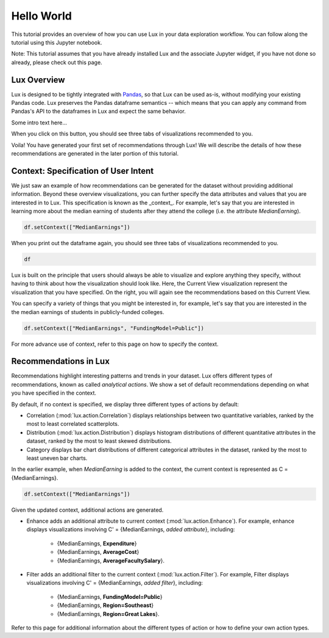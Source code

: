 ********
Hello World
********

This tutorial provides an overview of how you can use Lux in your data exploration workflow. 
You can follow along the tutorial using this Jupyter notebook. 

Note: This tutorial assumes that you have already installed Lux and the associate Jupyter widget, if you have not done so already, please check out this page.

.. TODO: add link to page

Lux Overview
---------------------

Lux is designed to be tightly integrated with `Pandas <https://pandas.pydata.org/>`_, so that Lux can be used as-is, without modifying your existing Pandas code.
Lux preserves the Pandas dataframe semantics -- which means that you can apply any command from Pandas's API to the dataframes in Lux and expect the same behavior.

Some intro text here...

.. helloworld::
    import pandas as pd
    import lux
    df = pd.read_csv("../lux/data/college.csv")
    df._repr_html_()
    df.renderHTML()

.. TODO: insert image


When you click on this button, you should see three tabs of visualizations recommended to you. 

.. TODO: insert image

Voila! You have generated your first set of recommendations through Lux!
We will describe the details of how these recommendations are generated in the later portion of this tutorial.

.. TODO: insert link

Context: Specification of User Intent
-------------------------------------

We just saw an example of how recommendations can be generated for the dataset without providing additional information.
Beyond these overview visualizations, you can further specify the data attributes and values that you are interested in to Lux. 
This specification is known as the _context_.  
For example, let's say that you are interested in learning more about the median earning of students after they attend the college (i.e. the attribute `MedianEarning`).

.. code-block:: python

    df.setContext(["MedianEarnings"])

When you print out the dataframe again, you should see three tabs of visualizations recommended to you. 

.. code-block:: python

    df

.. TODO: insert image

Lux is built on the principle that users should always be able to visualize and explore anything they specify, without having to think about how the visualization should look like. 
Here, the Current View visualization represent the visualization that you have specified. 
On the right, you will again see the recommendations based on this Current View.

You can specify a variety of things that you might be interested in, for example, let's say that you are interested in the the median earnings of students in publicly-funded colleges.

.. code-block:: python

    df.setContext(["MedianEarnings", "FundingModel=Public"])

For more advance use of context, refer to this page on how to specify the context.

Recommendations in Lux
----------------------

Recommendations highlight interesting patterns and trends in your dataset. 
Lux offers different types of recommendations, known as called `analytical actions`.
We show a set of default recommendations depending on what you have specified in the context.

By default, if no context is specified, we display three different types of actions by default: 

- Correlation (:mod:`lux.action.Correlation`) displays relationships between two quantitative variables, ranked by the most to least correlated scatterplots.
- Distribution (:mod:`lux.action.Distribution`) displays histogram distributions of different quantitative attributes in the dataset, ranked by the most to least skewed distributions.
- Category displays bar chart distributions of different categorical attributes in the dataset, ranked by the most to least uneven bar charts.

In the earlier example, when `MedianEarning` is added to the context, the current context is represented as C = {MedianEarnings}.

.. code-block:: python

    df.setContext(["MedianEarnings"])

Given the updated context, additional actions are generated. 

- Enhance adds an additional attribute to current context (:mod:`lux.action.Enhance`). For example, enhance displays visualizations involving C' = {MedianEarnings, *added attribute*}, including:

    - {MedianEarnings, **Expenditure**}
    - {MedianEarnings, **AverageCost**}
    - {MedianEarnings, **AverageFacultySalary**}.

- Filter adds an additional filter to the current context (:mod:`lux.action.Filter`). For example, Filter displays visualizations involving C' = {MedianEarnings, *added filter*}, including: 

    - {MedianEarnings, **FundingModel=Public**}
    - {MedianEarnings, **Region=Southeast**}
    - {MedianEarnings, **Region=Great Lakes**}.

Refer to this page for additional information about the different types of action or how to define your own action types.

.. Add link to recommendation type details page
